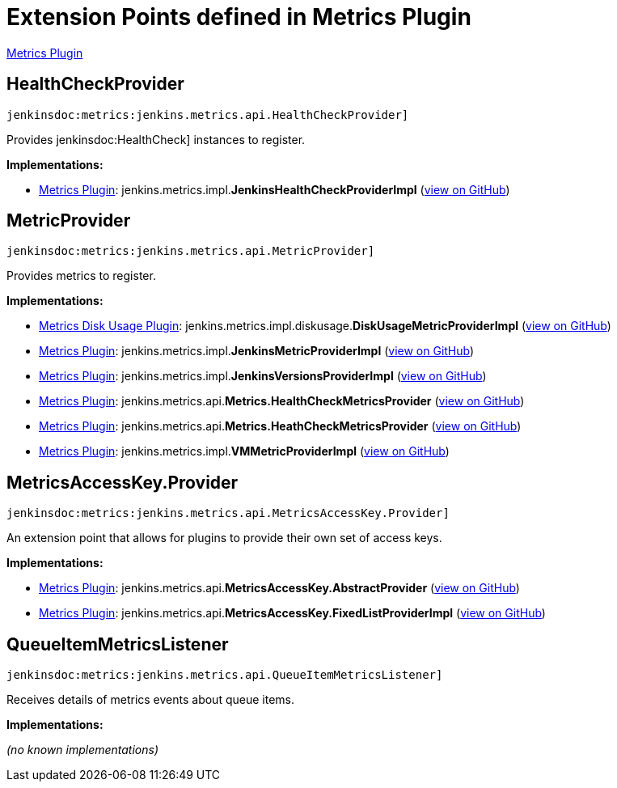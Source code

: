 = Extension Points defined in Metrics Plugin

https://plugins.jenkins.io/metrics[Metrics Plugin]

== HealthCheckProvider
`jenkinsdoc:metrics:jenkins.metrics.api.HealthCheckProvider]`

+++ Provides+++ jenkinsdoc:HealthCheck] +++instances to register.+++


**Implementations:**

* https://plugins.jenkins.io/metrics[Metrics Plugin]: jenkins.+++<wbr/>+++metrics.+++<wbr/>+++impl.+++<wbr/>+++**JenkinsHealthCheckProviderImpl** (link:https://github.com/jenkinsci/metrics-plugin/search?q=JenkinsHealthCheckProviderImpl&type=Code[view on GitHub])


== MetricProvider
`jenkinsdoc:metrics:jenkins.metrics.api.MetricProvider]`

+++ Provides metrics to register.+++


**Implementations:**

* https://plugins.jenkins.io/metrics-diskusage[Metrics Disk Usage Plugin]: jenkins.+++<wbr/>+++metrics.+++<wbr/>+++impl.+++<wbr/>+++diskusage.+++<wbr/>+++**DiskUsageMetricProviderImpl** (link:https://github.com/jenkinsci/metrics-diskusage-plugin/search?q=DiskUsageMetricProviderImpl&type=Code[view on GitHub])
* https://plugins.jenkins.io/metrics[Metrics Plugin]: jenkins.+++<wbr/>+++metrics.+++<wbr/>+++impl.+++<wbr/>+++**JenkinsMetricProviderImpl** (link:https://github.com/jenkinsci/metrics-plugin/search?q=JenkinsMetricProviderImpl&type=Code[view on GitHub])
* https://plugins.jenkins.io/metrics[Metrics Plugin]: jenkins.+++<wbr/>+++metrics.+++<wbr/>+++impl.+++<wbr/>+++**JenkinsVersionsProviderImpl** (link:https://github.com/jenkinsci/metrics-plugin/search?q=JenkinsVersionsProviderImpl&type=Code[view on GitHub])
* https://plugins.jenkins.io/metrics[Metrics Plugin]: jenkins.+++<wbr/>+++metrics.+++<wbr/>+++api.+++<wbr/>+++**Metrics.+++<wbr/>+++HealthCheckMetricsProvider** (link:https://github.com/jenkinsci/metrics-plugin/search?q=Metrics.HealthCheckMetricsProvider&type=Code[view on GitHub])
* https://plugins.jenkins.io/metrics[Metrics Plugin]: jenkins.+++<wbr/>+++metrics.+++<wbr/>+++api.+++<wbr/>+++**Metrics.+++<wbr/>+++HeathCheckMetricsProvider** (link:https://github.com/jenkinsci/metrics-plugin/search?q=Metrics.HeathCheckMetricsProvider&type=Code[view on GitHub])
* https://plugins.jenkins.io/metrics[Metrics Plugin]: jenkins.+++<wbr/>+++metrics.+++<wbr/>+++impl.+++<wbr/>+++**VMMetricProviderImpl** (link:https://github.com/jenkinsci/metrics-plugin/search?q=VMMetricProviderImpl&type=Code[view on GitHub])


== MetricsAccessKey.+++<wbr/>+++Provider
`jenkinsdoc:metrics:jenkins.metrics.api.MetricsAccessKey.Provider]`

+++ An extension point that allows for plugins to provide their own set of access keys.+++


**Implementations:**

* https://plugins.jenkins.io/metrics[Metrics Plugin]: jenkins.+++<wbr/>+++metrics.+++<wbr/>+++api.+++<wbr/>+++**MetricsAccessKey.+++<wbr/>+++AbstractProvider** (link:https://github.com/jenkinsci/metrics-plugin/search?q=MetricsAccessKey.AbstractProvider&type=Code[view on GitHub])
* https://plugins.jenkins.io/metrics[Metrics Plugin]: jenkins.+++<wbr/>+++metrics.+++<wbr/>+++api.+++<wbr/>+++**MetricsAccessKey.+++<wbr/>+++FixedListProviderImpl** (link:https://github.com/jenkinsci/metrics-plugin/search?q=MetricsAccessKey.FixedListProviderImpl&type=Code[view on GitHub])


== QueueItemMetricsListener
`jenkinsdoc:metrics:jenkins.metrics.api.QueueItemMetricsListener]`

+++ Receives details of metrics events about queue items.+++


**Implementations:**

_(no known implementations)_

